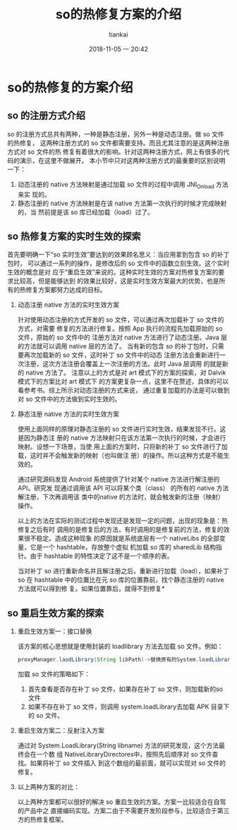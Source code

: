 #+STARTUP: showall
#+STARTUP: hidestars
#+OPTIONS: H:2 num:nil tags:nil toc:nil timestamps:t
#+LAYOUT: post
#+AUTHOR: tiankai
#+DATE: 2018-11-05 一 20:42
#+TITLE: so的热修复方案的介绍
#+DESCRIPTION: Android so 热修复
#+TAGS: Android
#+CATEGORIES: Android

* so的热修复的方案介绍
** so 的注册方式介绍
so 的注册方式总共有两种，一种是静态注册，另外一种是动态注册。做 so 文件的热修复，
这两种注册方式的 so 文件都需要支持。而且尤其注意的是这两种注册方式对 so 文件的热
修复有着很大的影响。针对这两种注册方式，网上有很多的代码的演示，在这里不做展开。
本小节中只对这两种注册方式的最重要的区别说明一下：
1. 动态注册的 native 方法映射是通过加载 so 文件的过程中调用 JNI_Onload 方法来实
   现的。
2. 静态注册的 native 方法映射是在该 native 方法第一次执行的时候才完成映射的，当
   然前提是该 so 库已经加载（load）过了。

** so 热修复方案的实时生效的探索
首先要明确一下“so 实时生效”要达到的效果顾名思义：当应用拿到包含 so 的补丁包时，
可以通过一系列的操作，是修改后的 so 文件中的函数立刻生效。这个实时生效的概念是对
应于“重启生效”来说的。这种实时生效的方案对热修复方案的要求比较高，但是能够达到
的效果比较好，这是实时生效方案最大的优势，也是所有的热修复方案都努力达成的目标。
*** 动态注册 native 方法的实时生效方案
针对使用动态注册的方式开发的 so 文件，可以通过再次加载补丁 so 文件的方式，对需要
修复的方法进行修复。按照 App 执行的流程先加载原始的 so 文件，原始的 so 文件中的
注册方法对 native 方法进行了动态注册。Java 层的方法就可以调用 native 层的方法了。
当有新的包含 so 的补丁包时，只需要再次加载新的 so 文件，这时补丁 so 文件中的动态
注册方法会重新进行一次注册，这次方法注册会覆盖上一次注册的方法。此时 Java 层调用
的就是新的 native 方法了。
注意以上的方式是对 art 模式下的方案的探索，对 Dalvik 模式下的方案比对 art 模式下
的方案更复杂一点，这里不在赘述，具体的可以看参考书。综上所示对动态注册的方式来说，
通过重复加载的办法是可以做到对 so 文件中的方法做到实时生效的。

*** 静态注册 native 方法的实时生效方案
使用上面同样的原理对静态注册的 so 文件进行实时生效，结果发现不行。这是因为静态注
册的 native 方法映射只在该方法第一次执行的时候，才会进行映射。设想一下场景，当使
用上面的方案时，只将新的补丁 so 文件进行了加载，这时并不会触发新的映射（也叫做注
册）的操作。所以这种方式是不能生效的。

通过研究源码发现 Android 系统提供了针对某个 native 方法进行解注册的 API。研究发
现通过调用该 API 可以将某个类（class） 的所有的 native 方法解注册，下次再调用该
类中的native 的方法时，就会触发新的注册（映射）操作。

以上的方法在实际的测试过程中发现还是发现一定的问题，出现的现象是：热修复之后有时
调用的是修复后的方法，有时调用的是修复前的方法，修复的效果很不稳定。造成这种现象
的原因就是系统底层有一个 nativeLibs 的全部变量，它是一个 hashtable，存放整个虚拟
机加载 so 库的 sharedLib 结构指针。由于 hashtable 的特性决定了这不是一个顺序的表。

当对补丁 so 进行重新命名并且解注册之后，重新进行加载（load），如果补丁 so 在
hashtable 中的位置比在元 so 库的位置靠前，找个静态注册的 native 方法就可以得到修
复。如果位置靠后，就得不到修复*

** so 重启生效方案的探索
*** 重启生效方案一：接口替换
该方案的核心思想就是使用封装的 loadlibrary 方法去加载 so 文件。例如：

#+begin_src java
proxyManager.laodLibrary(String libPath)->替换原有的System.loadLibrary(String libPath)
#+end_src
加载 so 文件的策略如下：
1. 首先查看是否存在补丁 so 文件，如果存在补丁 so 文件，则加载新的so 文件
2. 如果不存在补丁 so 文件，则调用 system.loadLibrary去加载 APK 目录下的 so 文件。
*** 重启生效方案二：反射注入方案
通过对 System.LoadLibrary(String libname) 方法的研究发现，这个方法最终会在一个数
组 NativeLibraryDirectores中，按照先后顺序对 so 文件查找。如果将补丁 so 文件插入
到这个数组的最前面，就可以实现对 so 文件的修复。

*** 以上两种方案的对比：
以上两种方案都可以很好的解决  so 重启生效的方案。方案一比较适合在自驾的产品中之
直接编码实现。方案二由于不需要开发阶段参与，比较适合于第三方的热修复框架。
